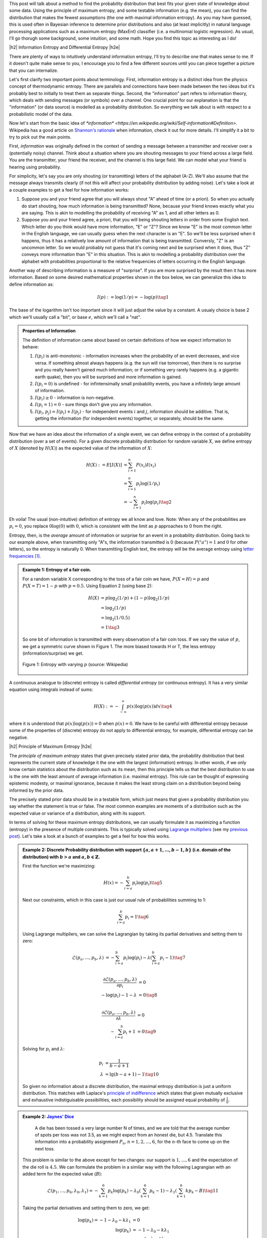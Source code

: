 .. title: Maximum Entropy Distributions
.. slug: maximum-entropy-distributions
.. date: 2017-01-06 08:05:00 UTC-05:00
.. tags: probabilitiy, entropy, mathjax
.. category: 
.. link: 
.. description: A introduction to maximum entropy distributions.
.. type: text

.. |br| raw:: html

   <br />

.. |H2| raw:: html

   <br/><h3>

.. |H2e| raw:: html

   </h3>

.. |H3| raw:: html

   <h4>

.. |H3e| raw:: html

   </h4>

.. |center| raw:: html

   <center>

.. |centere| raw:: html

   </center>

This post will talk about a method to find the probability distribution that best
fits your given state of knowledge about some data.  Using the principle of maximum
entropy, and some testable information (e.g. the mean), you can find the
distribution that makes the fewest assumptions (the one with maximal
information entropy).  As you may have guessed, this is used often in Bayesian
inference to determine prior distributions and also (at least implicitly) in
natural language processing applications such as a maximum entropy (MaxEnt)
classifier (i.e. a multinomial logistic regression).  As usual, I'll go thorugh
some background, some intuition, and some math.  Hope you find this topic as
interesting as I do!

.. TEASER_END

|h2| Information Entropy and Differential Entropy |h2e|

There are plenty of ways to intuitively understand information entropy,
I'll try to describe one that makes sense to me.  If it doesn't quite make
sense to you, I encourage you to find a few different sources until you can
piece together a picture that you can internalize.

Let's first clarify two important points about terminology.  First, information
entropy is a distinct idea from the physics concept of thermodynamic entropy.
There are parallels and connections have been made between the two ideas but
it's probably best to initially to treat them as separate things.  Second, the
"information" part refers to information theory, which deals with sending
messages (or symbols) over a channel.  One crucial point for our explanation is
that the "information" (or data source) is modelled as a probability
distribution.  So everything we talk about is with respect to a probabilistic
model of the data.

Now let's start from the basic idea of `*information* <https://en.wikipedia.org/wiki/Self-information#Definition>`.  Wikipedia has a good
article on `Shannon's rationale <https://en.wikipedia.org/wiki/Entropy_(information_theory)#Rationale>`_ 
when information, check it out for more details.  I'll simplify it a bit to
try to pick out the main points.

First, *information* was originally defined in the context of sending a message
between a transmitter and receiver over a (potentially noisy) channel.
Think about a situation where you are shouting messages to your friend
across a large field.  You are the transmitter, your friend the receiver, and
the channel is this large field.  We can model what your friend is hearing
using probability.  

For simplicity, let's say you are only shouting (or transmitting) letters of
the alphabet (A-Z).  We'll also assume that the message always transmits
clearly (if not this will affect your probability distribution by adding noise).
Let's take a look at a couple examples to get a feel for how information works:

1. Suppose you and your friend agree that you will always shout "A" ahead of
   time (or a priori).  So when you actually do start shouting, how much
   information is being transmitted?  None, because your friend knows exactly
   what you are saying.  This is akin to modelling the probability of receiving
   "A" as 1, and all other letters as 0.
2. Suppose you and your friend agree, a priori, that you will being shouting
   letters in order from some English text.  Which letter do you think would
   have more information, "E" or "Z"?  Since we know "E" is the most common letter
   in the English language, we can usually guess when the next character is an
   "E".  So we'll be less surprised when it happens, thus it has a relatively
   low amount of information that is being transmitted.  Conversly, "Z" is an
   uncommon letter.  So we would probably not guess that it's coming next and be
   surprised when it does, thus "Z" conveys more information than "E" in this
   situation.  This is akin to modelling a probability distribution over the
   alphabet with probabilities proportional to the relative frequencies of letters
   occurring in the English language.

Another way of describing information is a measure of "surprise".  If you are more
surprised by the result then it has more information.
Based on some desired mathematical properties shown in the box below, we can
generalize this idea to define information as: 

.. math::

    I(p) := \log(1/p) = -\log(p) \tag{1}

The base of the logarithm isn't too important since it will just adjust the
value by a constant.  A usualy choice is base 2 which we'll usually call a
"bit", or base :math:`e`, which we'll call a "nat".

.. admonition:: Properties of Information

    The definition of information came about based on certain definitions of
    how we expect information to behave:
    
    1. :math:`I(p_i)` is anti-monotonic - information increases when the probability of an
       event decreases, and vice versa.  If something almost always happens (e.g. the
       sun will rise tomorrow), then there is no surprise and you really
       haven't gained much information; or if something very rarely happens
       (e.g. a gigantic earth quake), then you will be surprised and more
       information is gained.
    2. :math:`I(p_i=0)` is undefined - for infintensimally small probability events,
       you have a infinitely large amount of information.
    3. :math:`I(p_i)\geq 0` - information is non-negative.
    4. :math:`I(p_i=1)=0` - sure things don't give you any information.
    5. :math:`I(p_i, p_j)=I(p_i) + I(p_j)` - for independent events :math:`i` and
       :math:`j`, information should be additive.  That is, getting the information
       (for independent events) together, or separately, should be the same.

Now that we have an idea about the information of a single event, we can define
entropy in the context of a probability distribution (over a set of events).
For a given discrete probability distribution for random variable :math:`X`,
we define entropy of :math:`X` (denoted by :math:`H(X)`) as the expected value
of the information of :math:`X`:

.. math::

    H(X) := E[I(X)] &= \sum_{i=1}^n P(x_i)I(x_i) \\
    &= \sum_{i=1}^n p_i \log(1/p_i) \\
    &= -\sum_{i=1}^n p_i \log(p_i) \tag{2}

Eh voila!  The usual (non-intuitive) definition of entropy we all know and
love.  Note: When any of the probabilities are :math:`p_i=0`, you replace
:math:`0\log(0)` with :math:`0`, which is consistent with the limit as
:math:`p` approaches to 0 from the right.

Entropy, then, is the *average* amount of information or surprise for an event
in a probability distribution.  Going back to our example above, when
transmitting only "A"s, the information transmitted is 0 (because
:math:`P("a")=1` and :math:`0` for other letters), so the entropy is naturally
0.  When transmitting English text, the entropy will be
the average entropy using `letter frequencies
<https://en.wikipedia.org/wiki/Letter_frequency#Relative_frequencies_of_letters_in_the_English_language>`_
[1]_.


.. admonition:: Example 1: Entropy of a fair coin.

    For a random variable X corresponding to the toss of a fair coin we have,
    :math:`P(X=H)=p` and :math:`P(X=T)=1-p` with :math:`p=0.5`.  Using Equation
    2 (using base 2):

    .. math::
        
        H(X) &= p\log_2(1/p) + (1-p)\log_2(1/p) \\
             &= \log_2(1/p) \\
             &= \log_2(1/0.5) \\
             &= 1 \tag{3}

    So one bit of information is transmitted with every observation of a fair coin toss.
    If we vary the value of :math:`p`, we get a symmetric curve shown in Figure
    1.  The more biased towards H or T, the less entropy (information/surprise)
    we get.

    .. figure:: /images/binary_entropy.png
       :height: 300px
       :alt: Entropy with varying :math:`p` (source: Wikipedia)
       :align: center

       Figure 1: Entropy with varying :math:`p` (source: Wikipedia)

A continuous analogue to (discrete) entropy is called *differential entropy*
(or continuous entropy).  It has a very similar equation using integrals
instead of sums:

.. math::

    H(X) := - \int_{-\infty}^{\infty} p(x)\log(p(x)) dx \tag{4}

where it is understood that :math:`p(x)\log(p(x))=0` when :math:`p(x)=0`.  We
have to be careful with differential entropy because some of the properties of
(discrete) entropy do not apply to differential entropy, for example,
differential entropy can be negative.

|h2| Principle of Maximum Entropy |h2e|

The *principle of maximum entropy* states that given precisely stated prior data,
the probability distribution that best represents the current state of knowledge
it the one with the largest (information) entropy.  In other words, if we only
know certain statistics about the distribution such as its mean, then this
principle tells us that the best distribution to use is the one with the least
amount of average information (i.e. maximal entropy).  This rule can be thought
of expressing epistemic modesty, or maximal ignorance, because it makes the least
strong claim on a distribution beyond being informed by the prior data.

The precisely stated prior data should be in a testable form, which just means
that given a probability distribution you say whether the statement is true or
false.  The most common examples are moments of a distribution such as the
expected value or variance of a distribution, along with its support.

In terms of solving for these maximum entropy distributions, we can usually
formulate it as maximizing a function (entropy) in the presence of multiple
constraints.  This is typically solved using `Lagrange multipliers
<https://en.wikipedia.org/wiki/Lagrange_multiplier>`_ (see my `previous post
<link://slug/lagrange-multipliers>`_).  Let's take a look at a bunch of
examples to get a feel for how this works.


.. admonition:: Example 2: Discrete Probability distribution with support
    :math:`\{a, a+1, \ldots, b-1, b\}` (i.e. domain of the distribution)
    with :math:`b > a` and :math:`a,b \in \mathbb{Z}`.

    First the function we're maximizing:

    .. math::

        H(x) = - \sum_{i=a}^{b} p_i\log(p_i)   \tag{5}

    Next our constraints, which in this case is just our usual rule of probabilities
    summing to 1:

    .. math::

        \sum_{i=a}^{b} p_i = 1   \tag{6}

    Using Lagrange multipliers, we can solve the Lagrangian by taking its
    partial derivatives and setting them to zero:

    .. math::
        
        \mathcal{L}(p_a, \ldots, p_b, \lambda) &= -\sum_{i=a}^{b} p_i\log(p_i) 
                - \lambda(\sum_{i=a}^{b} p_i - 1) \tag{7} \\

        \frac{\partial \mathcal{L}(p_a, \ldots, p_b, \lambda)}{\partial p_i} &= 0 \\
        -\log(p_i) -1 -\lambda &= 0 \tag{8} \\
        
        \frac{\partial \mathcal{L}(p_a, \ldots, p_b, \lambda)}{\partial \lambda} &= 0 \\
        - \sum_{i=a}^{b} p_i + 1 &= 0 \tag{9}

    Solving for :math:`p_i` and :math:`\lambda`:

    .. math::

        p_i &= \frac{1}{b-a+1} \\
        \lambda &= \lg(b-a+1) -1 \tag{10}

    So given no information about a discrete distribution, the maximal entropy distribution
    is just a uniform distribution.  This matches with Laplace's `principle of
    indifference <https://en.wikipedia.org/wiki/Principle_of_indifference>`_ which
    states that given mutually exclusive and exhaustive indistiguisable
    possibilities, each possibility should be assigned equal probability of
    :math:`\frac{1}{n}`.


.. admonition:: Example 2: `Jaynes' Dice <https://arxiv.org/abs/1408.6803>`_

        A die has been tossed a very large number N of times, and we are told
        that the average number of spots per toss was not 3.5, as we might
        expect from an honest die, but 4.5. Translate this information into
        a probability assignment :math:`P_n, n = 1, 2, \ldots, 6`, for the 
        :math:`n`-th face to come up on the next toss.

    This problem is similar to the above except for two changes:
    our support is :math:`{1,\ldots,6}` and the expectation of the die roll is
    :math:`4.5`.  We can formulate the problem in a similar way with the following
    Lagrangian with an added term for the expected value (:math:`B`):

    .. math::
        
        \mathcal{L}(p_1, \ldots, p_6, \lambda_0, \lambda_1) = 
            -\sum_{k=1}^{6} p_k\log(p_k) 
            - \lambda_0(\sum_{k=1}^{6} p_k - 1) 
            - \lambda_1(\sum_{k=1}^{6} k p_k - B) 
            \tag{11}

    Taking the partial derivatives and setting them to zero, we get:

    .. math::

        \log(p_k) = - 1 - \lambda_0 - k\lambda_1 &= 0 \\
        \log(p_k) &= - 1 - \lambda_0 - k\lambda_1 \\
        p_k &= e^{- 1 - \lambda_0 - k\lambda_1} \tag{12} \\
        \sum_{k=1}^{6} p_k &= 1 \tag{13} \\
        \sum_{k=1}^{6} k p_k &= B \tag{14}

    Define a new quantity :math:`Z(\lambda_1)` by substituting Equation 12 into 13:

    .. math::

        Z(\lambda_1) := e^{-1-\lambda_0} = \frac{1}{\sum_{k=1}^6 e^{-k\lambda_1}} \tag{15}

    Substituting Equation 12, and dividing Equation 14 by 13

    .. math::

        \frac{\sum_{k=1}^{6} k e^{- 1 - \lambda_0 - k\lambda_1}}{\sum_{k=1}^{6} e^{- 1 - \lambda_0 - k\lambda_1}} =& B \\
        \frac{\sum_{k=1}^{6} k e^{- k\lambda_1}}{\sum_{k=1}^{6} e^{- k\lambda_1}} =& B \tag{16}

    Going back to Equation 12 and defining it in terms of :math:`Z`:

    .. math::

        p_k = \frac{1}{Z(\lambda_1)}e^{- k\lambda_1} \tag{17}

    Unfortunately, now we're at an impass because there is no closed form solution.
    Interesting to note that the solution is just an exponential-like distirbution
    with parameter :math:`\lambda_1` and :math:`Z(\lambda_1)` as a
    normalization constant to make sure the probabilities sum to 1.  Equation 13
    gives us the desired value of :math:`\lambda_1`.  We can easily find it using any
    root solver using the following code:

    .. code:: python

        from numpy import exp
        from scipy.optimize import newton
        
        a, b, B = 1, 6, 4.5
       
        # Equation 15
        def z(lamb):
            return 1. / sum(exp(-k*lamb) for k in range(a, b + 1))
        
        # Equation 16
        def f(lamb, B=B):
            y = sum(k * exp(-k*lamb) for k in range(a, b + 1))
            return y * z(lamb) - B
        
        # Equation 17
        def p(k, lamb):
            return z(lamb) * exp(-k * lamb)
        
        lamb = newton(f, x0=0.5)
        print("Lambda = %.4f" % lamb)
        for k in range(a, b + 1):
            print("p_%d = %.4f" % (k, p(k, lamb)))

        # Output:
        #   Lambda = -0.3710
        #   p_1 = 0.0544
        #   p_2 = 0.0788
        #   p_3 = 0.1142
        #   p_4 = 0.1654
        #   p_5 = 0.2398
        #   p_6 = 0.3475

    The distribution is skewed much more towards :math:`6`.  If you re-run the
    program with :math:`B=3.5`, you'll get a uniform distribution, which is the
    maximum entropy distribution with the given information.




|h2| Further Reading |h2e|

* Wikipedia: `Maximum Entropy Probability Distribution <https://en.wikipedia.org/wiki/Maximum_entropy_probability_distribution>`_, `Principle of Maximum Entropy <https://en.wikipedia.org/wiki/Principle_of_maximum_entropy>`_, `Entropy <https://en.wikipedia.org/wiki/Entropy_(information_theory)>`_, `Self-Information <https://en.wikipedia.org/wiki/Self-information#Definition>`

|br|

.. [1] This isn't exactly right because beyond the letter frequencies, we also can predict what the word is, which will change the information and entropy.  Natural language also has redundencies such as "q must always be followed by u", so this will change our probability distribution.  See `Entropy and Redundancy in English <http://people.seas.harvard.edu/~jones/cscie129/papers/stanford_info_paper/entropy_of_english_9.htm>`_ for more details.


